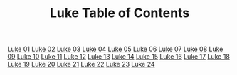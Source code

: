 #+TITLE: Luke Table of Contents

[[file:42-LUK01.org][Luke 01]]
[[file:42-LUK02.org][Luke 02]]
[[file:42-LUK03.org][Luke 03]]
[[file:42-LUK04.org][Luke 04]]
[[file:42-LUK05.org][Luke 05]]
[[file:42-LUK06.org][Luke 06]]
[[file:42-LUK07.org][Luke 07]]
[[file:42-LUK08.org][Luke 08]]
[[file:42-LUK09.org][Luke 09]]
[[file:42-LUK10.org][Luke 10]]
[[file:42-LUK11.org][Luke 11]]
[[file:42-LUK12.org][Luke 12]]
[[file:42-LUK13.org][Luke 13]]
[[file:42-LUK14.org][Luke 14]]
[[file:42-LUK15.org][Luke 15]]
[[file:42-LUK16.org][Luke 16]]
[[file:42-LUK17.org][Luke 17]]
[[file:42-LUK18.org][Luke 18]]
[[file:42-LUK19.org][Luke 19]]
[[file:42-LUK20.org][Luke 20]]
[[file:42-LUK21.org][Luke 21]]
[[file:42-LUK22.org][Luke 22]]
[[file:42-LUK23.org][Luke 23]]
[[file:42-luk24.org][Luke 24]]

